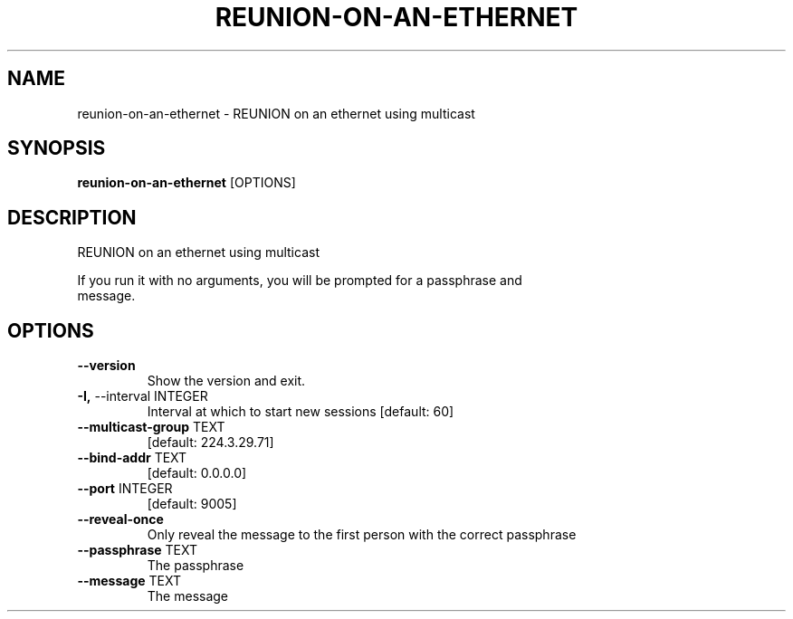 .TH "REUNION-ON-AN-ETHERNET" "1" "2025-03-14" "1.0.2" "reunion-on-an-ethernet Manual"
.SH NAME
reunion-on-an-ethernet \- REUNION on an ethernet using multicast
.SH SYNOPSIS
.B reunion-on-an-ethernet
[OPTIONS]
.SH DESCRIPTION
.PP
    REUNION on an ethernet using multicast
.PP
    If you run it with no arguments, you will be prompted for a passphrase and
    message.
    
.SH OPTIONS
.TP
\fB\-\-version\fP
Show the version and exit.
.TP
\fB\-I,\fP \-\-interval INTEGER
Interval at which to start new sessions  [default: 60]
.TP
\fB\-\-multicast\-group\fP TEXT
[default: 224.3.29.71]
.TP
\fB\-\-bind\-addr\fP TEXT
[default: 0.0.0.0]
.TP
\fB\-\-port\fP INTEGER
[default: 9005]
.TP
\fB\-\-reveal\-once\fP
Only reveal the message to the first person with the correct passphrase
.TP
\fB\-\-passphrase\fP TEXT
The passphrase
.TP
\fB\-\-message\fP TEXT
The message
